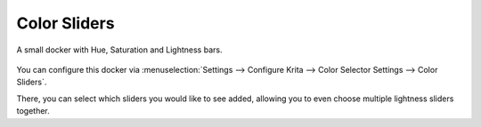 Color Sliders
=============

A small docker with Hue, Saturation and Lightness bars.

.. figure:: images/color_sliders/Color-slider-docker.png
   :alt: images/color_sliders/Color-slider-docker.png

You can configure this docker via
:menuselection:`Settings --> Configure Krita --> Color Selector Settings --> Color Sliders`.

There, you can select which sliders you would like to see added,
allowing you to even choose multiple lightness sliders together.

